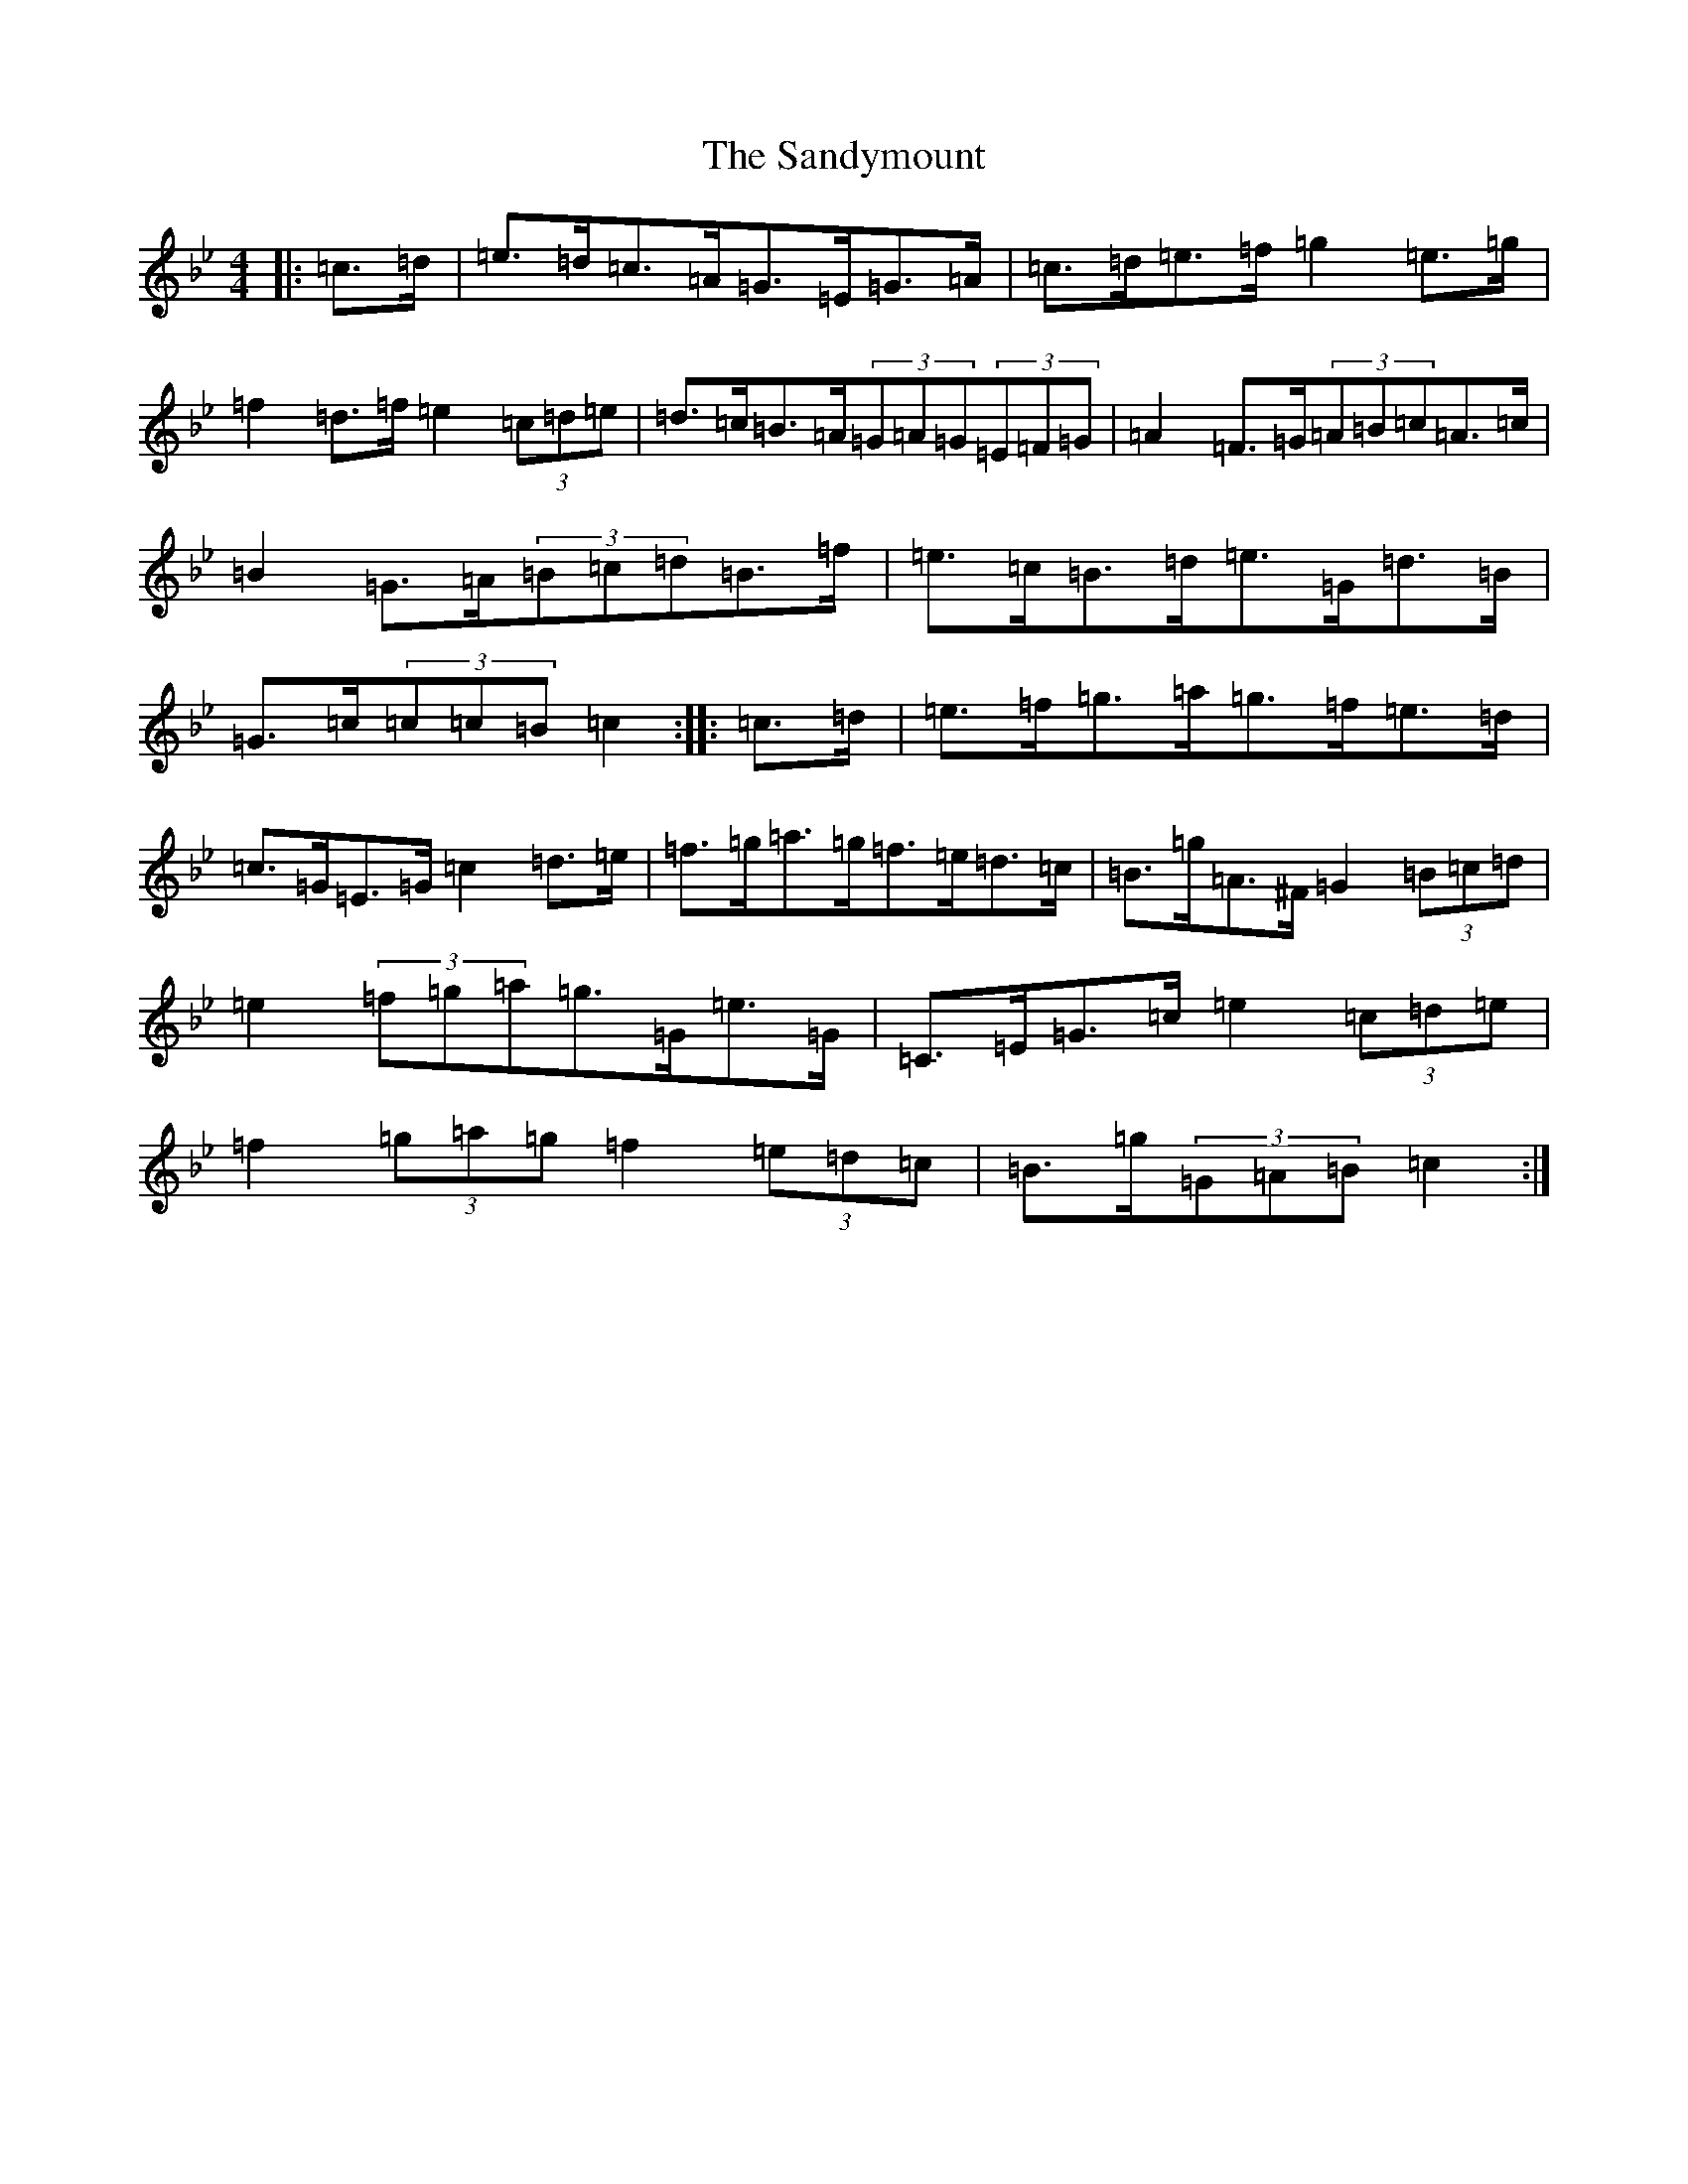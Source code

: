 X: 19332
T: Sandymount, The
S: https://thesession.org/tunes/176#setting176
Z: A Dorian
R: reel
M: 4/4
L: 1/8
K: C Dorian
|:=c>=d|=e>=d=c>=A=G>=E=G>=A|=c>=d=e>=f=g2=e>=g|=f2=d>=f=e2(3=c=d=e|=d>=c=B>=A(3=G=A=G(3=E=F=G|=A2=F>=G(3=A=B=c=A>=c|=B2=G>=A(3=B=c=d=B>=f|=e>=c=B>=d=e>=G=d>=B|=G>=c(3=c=c=B=c2:||:=c>=d|=e>=f=g>=a=g>=f=e>=d|=c>=G=E>=G=c2=d>=e|=f>=g=a>=g=f>=e=d>=c|=B>=g=A>^F=G2(3=B=c=d|=e2(3=f=g=a=g>=G=e>=G|=C>=E=G>=c=e2(3=c=d=e|=f2(3=g=a=g=f2(3=e=d=c|=B>=g(3=G=A=B=c2:|